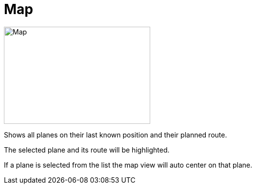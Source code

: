 = Map

image::Modules/Map/Assets/map.png[Map,300,200]

Shows all planes on their last known position and their planned route.

The selected plane and its route will be highlighted.

If a plane is selected from the list the map view will auto center on that plane.